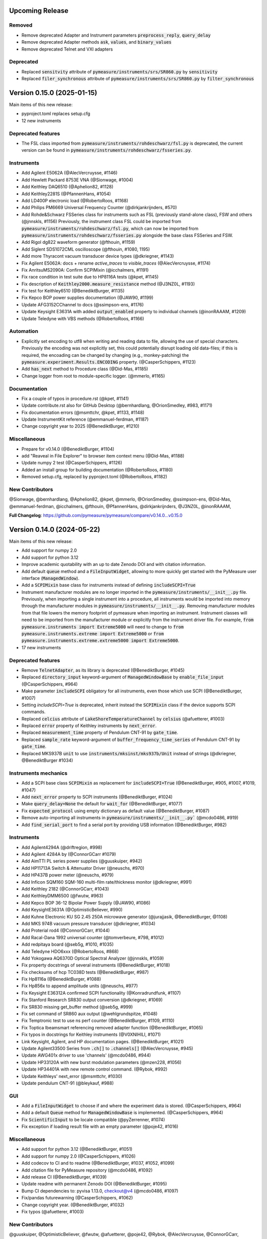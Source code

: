 Upcoming Release
================

Removed
-------
- Remove deprecated Adapter and Instrument parameters :code:`preprocess_reply`, :code:`query_delay`
- Remove deprecated Adapter methods :code:`ask`, :code:`values`, and :code:`binary_values`
- Remove deprecated Telnet and VXI adapters

Deprecated
----------
- Replaced :code:`sensitvity` attribute of :code:`pymeasure/instruments/srs/SR860.py` by :code:`sensitivity`
- Replaced :code:`filer_synchronous` attribute of :code:`pymeasure/instruments/srs/SR860.py` by :code:`filter_synchronous`

Version 0.15.0 (2025-01-15)
===========================
Main items of this new release:

- pyproject.toml replaces setup.cfg
- 12 new instruments

Deprecated features
-------------------
- The FSL class imported from :code:`pymeasure/instruments/rohdeschwarz/fsl.py` is deprecated, the current version can be found in :code:`pymeasure/instruments/rohdeschwarz/fsseries.py`.

Instruments
-----------
- Add Agilent E5062A (@AlecVercruysse, #1146)
- Add Hewlett Packard 8753E VNA (@Sionwage, #1004)
- Add Keithley DAQ6510 (@Aphelion82, #1128)
- Add Keithley2281S (@PfannenHans, #1054)
- Add LD400P electronic load (@RobertoRoos, #1168)
- Add Philips PM6669 Universal Frequency Counter (@dirkjankrijnders, #570)
- Add Rohde&Schwarz FSSeries class for instruments such as FSL (previously stand-alone class), FSW and others (@jnnskls, #1156)
  Previously, the instrument class FSL could be imported from :code:`pymeasure/instruments/rohdeschwarz/fsl.py`, which can now be imported from :code:`pymeasure/instruments/rohdeschwarz/fsseries.py` alongside the base class FSSeries and FSW.
- Add Rigol dg822 waveform generator (@fthouin, #1159)
- Add Siglent SDS1072CML oscilloscope (@fthouin, #1080, 1195)
- Add more Thyracont vacuum transducer device types (@dkriegner, #1143)

- Fix Agilent E5062A: docs + rename `active_traces` to `visible_traces` (@AlecVercruysse, #1174)
- Fix AnritsuMS2090A: Confirm SCPIMixin (@icchalmers, #1191)
- Fix race condition in test suite due to HP8116A tests (@kpet, #1145)
- Fix description of :code:`Keithley2000.measure_resistance` method (@J3NZ0L, #1193)
- Fix test for Keithley6510 (@BenediktBurger, #1135)
- Fix Kepco BOP power supplies documentation (@JAW90, #1199)
- Update AFG3152CChannel to docs (@ssimpson-ens, #1176)
- Update Keysight E3631A with added :code:`output_enabled` property to individual channels (@inonRAAAM, #1209)
- Update Teledyne with VBS methods (@RobertoRoos, #1166)

Automation
----------
- Explicitly set encoding to utf8 when writing and reading data to file, allowing the use of special characters.
  Previously the encoding was not explicitly set, this could potentially disrupt loading old data-files; if this is required, the encoading can be changed by changing (e.g., monkey-patching) the :code:`pymeasure.experiment.Results.ENCODING` property. (@CasperSchippers, #1123)
- Add :code:`has_next` method to Procedure class (@Did-Mas, #1185)
- Change logger from root to module-specific logger. (@mmerlo, #1165)

Documentation
-------------
- Fix a couple of typos in procedure.rst (@kpet, #1141)
- Update contribute.rst also for GitHub Desktop (@bernhardlang, @OrionSmedley, #983, #1171)
- Fix documentation errors (@msmttchr, @kpet, #1133, #1148)
- Update InstrumentKit reference (@emmanuel-ferdman, #1187)
- Change copyright year to 2025 (@BenediktBurger, #1210)

Miscellaneous
-------------
- Prepare for v0.14.0 (@BenediktBurger, #1104)
- add "Reaveal in File Explorer" to browser item context menu (@Did-Mas, #1188)
- Update numpy 2 test (@CasperSchippers, #1126)
- Added an install group for building documentation (@RobertoRoos, #1180)
- Removed setup.cfg, replaced by pyproject.toml (@RobertoRoos, #1182)

New Contributors
----------------
@Sionwage, @bernhardlang, @Aphelion82, @kpet, @mmerlo, @OrionSmedley, @ssimpson-ens, @Did-Mas, @emmanuel-ferdman, @icchalmers, @fthouin, @PfannenHans, @dirkjankrijnders, @J3NZ0L, @inonRAAAM, 

**Full Changelog**: https://github.com/pymeasure/pymeasure/compare/v0.14.0...v0.15.0


Version 0.14.0 (2024-05-22)
===========================
Main items of this new release:

- Add support for numpy 2.0
- Add support for python 3.12
- Improve academic quotability with an up to date Zenodo DOI and with citation information.
- Add default :code:`queue` method and a :code:`FileInputWidget`, allowing to more quickly get started with the PyMeasure user interface (:code:`ManagedWindow`).
- Add a :code:`SCPIMixin` base class for instruments instead of defining :code:`includeSCPI=True`
- Instrument manufacturer modules are no longer imported in the :code:`pymeasure/instruments/__init__.py` file.
  Previously, when importing a single instrument into a procedure, all instruments would be imported into memory through the manufacturer modules in :code:`pymeasure/instruments/__init__.py`.
  Removing manufacturer modules from that file lowers the memory footprint of pymeasure when importing an instrument.
  Instrument classes will need to be imported from the manufacturer module or explicitly from the instrument driver file.
  For example, :code:`from pymeasure.instruments import Extreme5000` will need to change to :code:`from pymeasure.instruments.extreme import Extreme5000` or :code:`from pymeasure.instruments.extreme.extreme5000 import Extreme5000`.
- 17 new instruments

Deprecated features
-------------------
- Remove :code:`TelnetAdapter`, as its library is deprecated (@BenediktBurger, #1045)
- Replaced :code:`directory_input` keyword-argument of :code:`ManagedWindowBase` by :code:`enable_file_input` (@CasperSchippers, #964)
- Make parameter :code:`includeSCPI` obligatory for all instruments, even those which use SCPI (@BenediktBurger, #1007)
- Setting `includeSCPI=True` is deprecated, inherit instead the :code:`SCPIMixin` class if the device supports SCPI commands.
- Replaced :code:`celcius` attribute of :code:`LakeShoreTemperatureChannel` by :code:`celsius` (@afuetterer, #1003)
- Replaced :code:`error` property of Keithley instruments by :code:`next_error`.
- Replaced :code:`measurement_time` property of Pendulum CNT-91 by :code:`gate_time`.
- Replaced :code:`sample_rate` keyword-argument of :code:`buffer_frequency_time_series` of Pendulum CNT-91 by :code:`gate_time`.
- Replaced MKS937B :code:`unit` to use :code:`instruments/mksinst/mks937b/Unit` instead of strings (@dkriegner, @BenediktBurger #1034)

Instruments mechanics
---------------------
- Add a SCPI base class :code:`SCPIMixin` as replacement for :code:`includeSCPI=True` (@BenediktBurger, #905, #1007, #1019, #1047)
- Add :code:`next_error` property to SCPI instruments (@BenediktBurger, #1024)
- Make :code:`query_delay=None` the default for :code:`wait_for` (@BenediktBurger, #1077)
- Fix :code:`expected_protocol` using empty dictionary as default value (@BenediktBurger, #1087)
- Remove auto-importing all instruments in :code:`pymeasure/instruments/__init__.py`` (@mcdo0486, #919)
- Add :code:`find_serial_port` to find a serial port by providing USB information (@BenediktBurger, #982)

Instruments
-----------
- Add Agilent4294A (@driftregion, #998)
- Add Agilent 4284A by (@ConnorGCarr #1079)
- Add AimTTI PL series power supplies (@guuskuiper, #942)
- Add HP11713A Switch & Attenuator Driver  (@neuschs, #970)
- Add HP437B power meter (@neuschs, #979)
- Add Inficon SQM160 SQM-160 multi-film rate/thickness monitor (@dkriegner, #991)
- Add Keithley 2182 (@ConnorGCarr, #1043)
- Add KeithleyDMM6500 (@fwutw, #963)
- Add Kepco BOP 36-12 Bipolar Power Supply (@JAW90, #1086)
- Add KeysightE3631A (@OptimisticBeliever, #990)
- Add Kuhne Electronic KU SG 2.45 250A microwave generator (@jurajjasik, @BenediktBurger, @1108)
- Add MKS 974B vacuum pressure transducer (@dkriegner, #1034)
- Add Proterial rod4 (@ConnorGCarr, #1044)
- Add Racal-Dana 1992 universal counter (@tomverbeure, #798, #1012)
- Add redpitaya board (@seb5g, #1010, #1035)
- Add Teledyne HDO6xxx (@RobertoRoos, #868)
- Add Yokogawa AQ6370D Optical Spectral Analyzer (@jnnskls, #1059)
- Fix property docstrings of several instruments (@BenediktBurger, #1018)
- Fix checksums of hcp TC038D tests (@BenediktBurger, #987)
- Fix Hp8116a (@BenediktBurger, #1088)
- Fix Hp856x to append amplitude units (@neuschs, #977)
- Fix Keysight E36312A confirmed SCPI functionality (@Konradrundfunk, #1107)
- Fix Stanford Research SR830 output conversion (@dkriegner, #1069)
- Fix SR830 missing get_buffer method (@seb5g, #999)
- Fix set command of SR860 aux output (@wehlgrundspitze, #1048)
- Fix Temptronic test to use ns perf counter (@BenediktBurger, #1109, #1110)
- Fix Toptica Ibeamsmart referencing removed adapter function (@BenediktBurger, #1065)
- Fix typos in docstrings for Keithley instruments (@V0XNIHILI, #1071)
- Link Keysight, Agilent, and HP documentation pages. (@BenediktBurger, #1021)
- Update Agilent33500 Series from :code:`.ch[]` to :code:`.channels[]` (@AlecVercruysse, #945)
- Update AWG401x driver to use 'channels' (@mcdo0486, #944)
- Update HP33120A with new burst modulation parameters (@mzen228, #1056)
- Update HP34401A with new remote control command. (@Rybok, #992)
- Update Keithleys' next_error (@msmttchr, #1030)
- Update pendulum CNT-91 (@bleykauf, #988)

GUI
---
- Add a :code:`FileInputWidget` to choose if and where the experiment data is stored. (@CasperSchippers, #964)
- Add a default :code:`Queue` method for :code:`ManagedWindowBase` is implemented. (@CasperSchippers, #964)
- Fix :code:`ScientificInput` to be locale compatible  (@pyZerrenner, #1074)
- Fix exception if loading result file with an empty parameter (@poje42, #1016)

Miscellaneous
-------------
- Add support for python 3.12 (@BenediktBurger, #1051)
- Add support for numpy 2.0 (@CasperSchippers, #1026)
- Add codecov to CI and to readme (@BenediktBurger, #1037, #1052, #1099)
- Add citation file for PyMeasure repository (@mcdo0486, #1092)
- Add release CI (@BenediktBurger, #1039)
- Update readme with permanent Zenodo DOI (@BenediktBurger, #1095)
- Bump CI dependencies to: pyvisa 1.13.0, checkout@v4 (@mcdo0486, #1097)
- Fix/pandas futurewarning (@CasperSchippers, #1062)
- Change copyright year. (@BenediktBurger, #1032)
- Fix typos (@afuetterer, #1003)

New Contributors
----------------
@guuskuiper, @OptimisticBeliever, @fwutw, @afuetterer, @poje42, @Rybok, @AlecVercruysse, @ConnorGCarr, @mzen228, @jnnskls, @V0XNIHILI, @pyZerrenner, @JAW90, @driftregion, @jurajjasik, @Konradrundfunk 

**Full Changelog**: https://github.com/pymeasure/pymeasure/compare/v0.13.1...v0.14.0


Version 0.13.1 (2023-10-05)
===========================
New release to fix ineffective python version restriction in the project metadata (only affected Python<=3.7 environments installing via pip).

Version 0.13.0 (2023-09-23)
===========================
Main items of this new release:

- Dropped support for Python 3.7, added support for Python 3.11.
- Adds a test generator, which observes the communication with an actual device and writes protocol tests accordingly.
- 2 new instrument drivers have been added.

Deprecated features
-------------------
- Attocube ANC300: The :code:`stepu` and :code:`stepd` properties are deprecated, use the new :code:`move_raw` method instead. (@dkriegner, #938)

Instruments
-----------
- Adds a test generator (@bmoneke, #882)
- Adds Thyracont Smartline v2 vacuum sensor transmitter (@bmoneke, #940)
- Adds Thyracont Smartline v1 vacuum gauge (@dkriegner, #937)
- AddsTeledyne base classes with most of `LeCroyT3DSO1204` functionality (@RobertoRoos, #951)
- Fixes instrument documentation (@mcdo0486, #941, #903, @omahs, #960)
- Fixes Toptica Ibeamsmart's __init__ (@waveman68, #959)
- Fixes VISAAdapter flush_read_buffer() (@ileu, #968)
- Updates Keithley2306 and AFG3152C to Channels (@bilderbuchi, #953)

GUI
---
- Adds console mode (@msmttchr, #500)
- Fixes Dock widget (@msmttchr, #961)

Miscellaneous
-------------
- Change CI from conda to mamba (@bmoneke, #947)
- Add support for python 3.11 (@CasperSchippers, #896)

New Contributors
----------------
@waveman68, @omahs, @ileu

**Full Changelog**: https://github.com/pymeasure/pymeasure/compare/v0.12.0...v0.13.0


Version 0.12.0 (2023-07-05)
===========================
Main items of this new release:

- A :code:`Channel` base class has been added for easier implementation of instruments with channels.
- 19 new instrument drivers have been added.
- Added tests for some commonalities across all instruments.
- We continue to clean up our API in preparation for a future version 1.0. Deprecations and subsequent removals are listed below.

Deprecated features
-------------------
- HP 34401A: :code:`voltage_ac`, :code:`current_dc`, :code:`current_ac`, :code:`resistance`, :code:`resistance_4w` properties, use :code:`function_` and :code:`reading` properties instead.
- Toptica IBeamSmart: :code:`channel1_enabled`, use :code:`ch_1.enabled` property instead (equivalent for channel2). Also :code:`laser_enabled` is deprecated in favor of :code:`emission` (@bmoneke, #819).
- TelnetAdapter: use :code:`VISAAdapter` instead. VISA supports TCPIP connections. Use the resource_name :code:`TCPIP[board]::<hostname>::<port>::SOCKET` to connect to a server (@Max-Herbold, #835).
- Attocube ANC300: :code:`host` argument, pass a resource string or adapter as :code:`Adapter` passed to :code:`Instrument`. Now communicates through the :code:`VISAAdapter` rather than deprecated :code:`TelnetAdapter`. The initializer now accepts :code:`name` as its second keyword argument so all previous initialization positional arguments (`axisnames`, `passwd`, `query_delay`) should be switched to keyword arguments.
- The property creators :code:`control`, :code:`measurement`, and :code:`setting` do not accept arbitrary keyword arguments anymore. Use the :code:`v_kwargs` parameter for arguments you want to pass on to :code:`values` method, instead.
- The property creators :code:`control`, :code:`measurement`, and :code:`setting` do not accept `command_process` anymore. Use a dynamic property or a `Channel` instead, as appropriate (@bmoneke, #878).
- See also the next section.

New adapter and instrument mechanics
------------------------------------
- All instrument constructors are required to accept a :code:`name` argument.
- Changed: :code:`read_bytes` of all Adapters by default does not stop reading on a termination character, unless the new argument :code:`break_on_termchar` is set to `True`.
- Channel class added. :code:`Instrument.channels` and :code:`Instrument.ch_X` (:code:`X` is any channel name) are reserved attributes for channel mechanics.
- The parameters :code:`check_get_errors` and :code:`check_set_errors` enable calling methods of the same name. This enables more systematically dealing with instruments that acknowledge every "set" command.

- Adds Channel feature to instruments (@bmoneke, mcdo0486, #718, #761, #852, #931)
- Adds :code:`maxsplit` parameter to :code:`values` method (@bmoneke, #793)
- Adds (deprecated) global preprocess reply for backward compatibility (@bmoneke, #876)
- Adds fallback version for discarding the read buffer to VISAAdapter (@dkriegner, #836)
- Adds :code:`flush_read_buffer` to SerialAdapter (@RobertoRoos, #865)
- Adds :code:`gpib_read_timeout` to PrologixAdapter (@neuschs, #927)
- Adds command line option to pass resource address for instrument tests (@bleykauf, #789)
- Adds "find all instruments" and channels for testing (@bmoneke, #909, @mcdo0486, #911, #912)
- Adds test that an instrument hands kwargs to the adapter (@bmoneke, #814)
- Adds property docstring check (@bmoneke, #895)
- Improves property factories' docstrings (@bmoneke, #843)
- Improves property factories: do not allow undefined kwargs (@bmoneke, #856)
- Improves property factories: check_set/get_errors argument to call methods of the same name (@bmoneke, #883)
- Improves :code:`read_bytes` of Adapter (@bmoneke, #839)
- Improves the ProtocolAdapter with a mock connection (@bmoneke, #782), and enable it to have empty messages in the protocol (@bmoneke, #818)
- Improves Prologix adapter documentation (@bmoneke, #813) and configurable settings (@bmoneke, #845)
- Improves behavior of :code:`read_bytes(-1)` for :code:`SerialAdapter` (@RobertoRoos, #866)
- Improves all instruments with name kwarg (@bmoneke, #877)
- Improves VisaAdapter: close manager only when using pyvisa-sim (@dkriegner, #900)
- Harmonises instrument name definition pattern, consistently name the instrument connection argument "adapter" (@bmoneke, #659)
- Fixes ProtocolAdapter has list in signature (@bmoneke, #901)
- Fixes VISAAdapter's :code:`read_bytes` (@bmoneke, #867)
- Fixes query_delay usage in VISAAdapter (@bmoneke, #765)
- Fixes VisaAdapter: close resource manager only when using pyvisa-sim (@dkriegner, #900)

Instruments
-----------
- New Advantest R624X DC Voltage/Current Sources/Monitors (@wichers, #802)
- New AJA International DC sputtering power supply (@dkriegner, #778)
- New Anritus MS2090A (@aruznieto, #787)
- New Anritsu MS4644B (@CasperSchippers, #827)
- New DSP 7225 and new DSPBase instrument (@mcdo0486, #902)
- New HP 8560A / 8561B Spectrum Analyzer (@neuschs, #888)
- New IPG Photonics YAR Amplifier series (@bmoneke, #851)
- New Keysight E36312A power supply (@scandey, #785)
- New Keithley 2200 power supply (@ashokbruno, #806)
- New Lake Shore 211 Temperature Monitor (@mcdo0486, #889)
- New Lake Shore 224 and improves Lakeshore instruments (@samcondon4, #870)
- New MKS Instruments 937B vacuum gauge controller (@dkriegner, @bilderbuchi, #637, #772, #936)
- New Novanta FPU60 laser power supply unit (@bmoneke, #885)
- New TDK Lambda Genesys 80-65 DC and 40-38 DC power supplies (@mcdo0486, 906)
- New Teledyne T3AFG waveform generator instrument (@scandey, #791)
- New Teledyne (LeCroy) T3DSO1204 Oscilloscope (@LastStartDust, #697, @bilderbuchi, #770)
- New T&C Power Conversion RF power supply (@dkriegner, #800)
- New Velleman K8090 relay device (@RobertoRoos, #859)
- Improves Agilent 33500 with the new channel feature (@JCarl-OS, #763, #773)
- Improves HP 3478A with calibration data related functions (@tomverbeure, #777)
- Improves HP 34401A (@CodingMarco, #810)
- Improves the Oxford instruments with the new channel feature (@bmoneke, #844)
- Improves Siglent SPDxxxxX with the new channel feature (@AidenDawn 758)
- Improves Teledyne T3DSO1204 device tests (@LastStarDust, #841)
- Fixes Ametek DSP 7270 lockin amplifier issues (@seb5g, #897)
- Fixes DSP 7265 erroneously using preprocess_reply (@mcdo0486, #873)
- Fixes print statement in DSPBase.sensitivity (@mcdo0486, #915)
- Fixes Fluke bath commands (@bmoneke, #874)
- Fixes a frequency limitation in HP 8657B (@LongnoseRob, #769)
- Fixes Keithley 2600 channel calling parent's shutdown (@mcdo0486, #795)

Automation
----------
- Adds tolerance for opening result files with missing parameters (@msmttchr, #780)
- Validate DATA_COLUMNS entries earlier, avoid exceptions in a running procedure (@mcdo0486, #796, #934)

GUI
---
- Adds docking windows (@mcdo0486, #722, #762)
- Adds save plot settings in addition to dock layout (@mcdo0486, #850)
- Adds log widget colouring and format option (@CasperSchippers, #890)
- Adds table widget (@msmttchr, #771)
- New sequencer architecture: decouples it from the graphical tree, adapts it for further expansions (@msmttchr, #518)
- Moves coordinates label to the pyqtgraph PlotItem (@CasperSchippers, #822)
- Fixes crashing ImageWidget at new measurement (@CasperSchippers, #790)
- Fixes checkboxes not working for groups in inputs-widget (@CasperSchippers, #794)

Miscellaneous
-------------
- Adds a collection of solutions for instrument implementation challenges (@bmoneke, #853, #861)
- Updates Tutorials/Making_a_measurement/ example_codes (@sansanda, #749)

New Contributors
----------------
@JCarl-OS, @aruznieto, @scandey, @tomverbeure, @wichers, @Max-Herbold, @RobertoRoos

**Full Changelog**: https://github.com/pymeasure/pymeasure/compare/v0.11.1...v0.12.0

Version 0.11.1 (2022-12-31)
===========================
Adapter and instrument mechanics
--------------------------------
- Fix broken `PrologixAdapter.gpib`. Due to a bug in `VISAAdapter`, you could not get a second adapter with that connection (#765).

**Full Changelog**: https://github.com/pymeasure/pymeasure/compare/v0.11.0...v0.11.1

Dependency updates
------------------
- Required version of `PyQtGraph <https://www.pyqtgraph.org/>`__ is increased from :code:`pyqtgraph >= 0.9.10` to :code:`pyqtgraph >= 0.12` to support new PyMeasure display widgets.

GUI
---
- Added `ManagedDockWindow <https://pymeasure.readthedocs.io/en/latest/tutorial/graphical.html#using-the-manageddockwindow>`__ to allow multiple dockable plots (@mcdo0486, @CasperSchippers, #722)
- Move coordinates label to the pyqtgraph PlotItem (@CasperSchippers, #822)
- New sequencer architecture (@msmttchr, @CasperSchippers, @mcdo0486, #518)
- Added "Save Dock Layout" functionality to DockWidget context menu. (@mcdo0486, #762)

Version 0.11.0 (2022-11-19)
===========================
Main items of this new release:

- 11 new instrument drivers have been added
- A method for testing instrument communication **without** hardware present has been added, see `the documentation <https://pymeasure.readthedocs.io/en/latest/dev/adding_instruments.html#protocol-tests>`__.
- The separation between :code:`Instrument` and :code:`Adapter` has been improved to make future modifications easier. Adapters now focus on the hardware communication, and the communication *protocol* should be defined in the Instruments. Details in a section below.
- The GUI is now compatible with Qt6.
- We have started to clean up our API in preparation for a future version 1.0. There will be deprecations and subsequent removals, which will be prominently listed in the changelog.

Deprecated features
-------------------
In preparation for a stable 1.0 release and a more consistent API, we have now started formally deprecating some features.
You should get warnings if those features are used.

- Adapter methods :code:`ask`, :code:`values`, :code:`binary_values`, use :code:`Instrument` methods of the same name instead.
- Adapter parameter :code:`preprocess_reply`, override :code:`Instrument.read` instead.
- :code:`Adapter.query_delay` in favor of :code:`Instrument.wait_for()`.
- Keithley 2260B: :code:`enabled` property, use :code:`output_enabled` instead.

New adapter and instrument mechanics
------------------------------------
- Nothing should have changed for users, this section is mainly interesting for instrument implementors.
- Documentation in 'Advanced communication protocols' in 'Adding instruments'.
- Adapter logs written and read messages.
- Particular adapters (`VISAAdapter` etc.) implement the actual communication.
- :code:`Instrument.control` getter calls :code:`Instrument.values`.
- :code:`Instrument.values` calls :code:`Instrument.ask`, which calls :code:`Instrument.write`, :code:`wait_for`, and :code:`read`.
- All protocol quirks of an instrument should be implemented overriding :code:`Instrument.write` and :code:`read`.
- :code:`Instrument.wait_until_read` implements waiting between writing and reading.
- reading/writing binary values is in the :code:`Adapter` class itself.
- :code:`PrologixAdapter` is now based on :code:`VISAAdapter`.
- :code:`SerialAdapter` improved to be more similar to :code:`VISAAdapter`: :code:`read`/:code:`write` use strings, :code:`read/write_bytes` bytes. - Support for termination characters added.

Instruments
-----------
- New Active Technologies AWG-401x (@garzetti, #649)
- New Eurotest hpp_120_256_ieee (@sansanda, #701)
- New HC Photonics crystal ovens TC038, TC038D (@bmoneke, #621, #706)
- New HP 6632A/6633A/6634A power supplies (@LongnoseRob, #651)
- New HP 8657B RF signal generator (@LongnoseRob, #732)
- New Rohde&Schwarz HMP4040 power supply. (@bleykauf, #582)
- New Siglent SPDxxxxX series Power Supplies (@AidenDawn, #719)
- New Temptronic Thermostream devices (@mroeleke, #368)
- New TEXIO PSW-360L30 Power Supply (@LastStarDust, #698)
- New Thermostream ECO-560 (@AidenDawn, #679)
- New Thermotron 3800 Oven (@jcarbelbide, #606)
- Harmonize instruments' adapter argument (@bmoneke, #674)
- Harmonize usage of :code:`shutdown` method (@LongnoseRob, #739)
- Rework Adapter structure (@bmoneke, #660)
- Add Protocol tests without hardware present (@bilderbuchi, #634, @bmoneke, #628, #635)
- Add Instruments and adapter protocol tests for adapter rework (@bmoneke, #665)
- Add SR830 sync filter and reference source trigger (@AsafYagoda, #630)
- Add Keithley6221 phase marker phase and line (@AsafYagoda, #629)
- Add missing docstrings to Keithley 2306 battery simulator (@AidenDawn, #720)
- Fix hcp instruments documentation (@bmoneke, #671)
- Fix HPLegacyInstrument initializer API (@bilderbuchi, #684)
- Fix Fwbell 5080 implementation (@mcdo0486, #714)
- Fix broken documentation example. (@bmoneke, #738)
- Fix typo in Keithley 2600 driver (@mcdo0486, #615)
- Remove dynamic use of docstring from ATS545 and make more generic (@AidenDawn, #685)

Automation
----------
- Add storing unitful experiment results (@bmoneke, #642)
- Add storing conditions in file (@CasperSchippers, #503)

GUI
---
- Add compatibility with Qt 6 (@CasperSchippers, #688)
- Add spinbox functionality for IntegerParameter and FloatParameter (@jarvas24, #656)
- Add "delete data file" button to the browser_item_menu (@jarvas24, #654)
- Split windows.py into a folder with separate modules (@mcdo0486, #593)
- Remove dependency on matplotlib (@msmttchr, #622)
- Remove deprecated access to QtWidgets through QtGui (@maederan201, #695)

Miscellaneous
-------------
- Update and extend documentation (@bilderbuchi, #712, @bmoneke, #655)
- Add PEP517 compatibility & dynamically obtaining a version number (@bilderbuchi, #613)
- Add an example and documentation regarding using a foreign instrument (@bmoneke, #647)
- Add black configuration (@bleykauf, #683)
- Remove VISAAdapter.has_supported_version() as it is not needed anymore.

New Contributors
----------------
@jcarbelbide, @mroeleke, @bmoneke, @garzetti, @AsafYagoda, @AidenDawn, @LastStarDust, @sansanda

**Full Changelog**: https://github.com/pymeasure/pymeasure/compare/v0.10.0...v0.11.0

Version 0.10.0 (2022-04-09)
===========================
Main items of this new release:

- 23 new instrument drivers have been added
- New dynamic Instrument properties can change their parameters at runtime
- Communication settings can now be flexibly defined per protocol
- Python 3.10 support was added and Python 3.6 support was removed.
- Many additions, improvements and have been merged

Instruments
-----------
- New Agilent B1500 Data Formats and Documentation (@moritzj29)
- New Anaheim Automation stepper motor controllers (@samcondon4)
- New Andeen Hagerling capacitance bridges (@dkriegner)
- New Anritsu MS9740A Optical Spectrum Analyzer (@md12g12)
- New BK Precision 9130B Instrument (@dennisfeng2)
- New Edwards nXDS (10i) Vacuum Pump (@hududed)
- New Fluke 7341 temperature bath instrument (@msmttchr)
- New Heidenhain ND287 Position Display Unit Driver (@samcondon4)
- New HP 3478A (@LongnoseRob)
- New HP 8116A 50 MHz Pulse/Function Generator (@CodingMarco)
- New Keithley 2260B DC Power Supply (@bklebel)
- New Keithley 2306 Dual Channel Battery/Charger Simulator (@mfikes)
- New Keithley 2600 SourceMeter series (@Daivesd)
- New Keysight N7776C Swept Laser Source (@maederan201)
- New Lakeshore 421 (@CasperSchippers)
- New Oxford IPS120-10 (@CasperSchippers)
- New Pendulum CNT-91 frequency counter (@bleykauf)
- New Rohde&Schwarz - SFM TV test transmitter (@LongnoseRob)
- New Rohde&Schwarz FSL spectrum analyzer (@bleykauf)
- New SR570 current amplifier driver (@pyMatJ)
- New Stanford Research Systems SR510 instrument driver (@samcondon4)
- New Toptica Smart Laser diode (@dkriegner)
- New Yokogawa GS200 Instrument (@dennisfeng2)
- Add output low grounded property to Keithley 6221 (@CasperSchippers)
- Add shutdown function for Keithley 2260B (@bklebel)
- Add phase control for Agilent 33500 (@corna)
- Add assigning "ONCE" to auto_zero to Keithley 2400 (@mfikes)
- Add line frequency controls to Keithley 2400 (@mfikes)
- Add LIA and ERR status byte read properties to the SRS Sr830 driver (@samcondon4)
- Add all commands to Oxford Intelligent Temperature Controller 503 (@CasperSchippers)
- Fix DSP 7265 lockin amplifier (@CasperSchippers)
- Fix bug in Keithley 6517B Electrometer (@CasperSchippers)
- Fix Keithley2000 deprecated call to visa.config (@bklebel)
- Fix bug in the Keithley 2700 (@CasperSchippers)
- Fix setting of sensor flags for Thorlabs PM100D (@bleykauf)
- Fix SCPI used for Keithley 2400 voltage NPLC (@mfikes)
- Fix missing return statements in Tektronix AFG3152C (@bleykauf)
- Fix DPSeriesMotorController bug (@samcondon4)
- Fix Keithley2600 error when retrieving error code (@bicarlsen)
- Fix Attocube ANC300 with new SCPI Instrument properties (@dkriegner)
- Fix bug in wait_for_trigger of Agilent33220A (neal-kepler)

GUI
---
- Add time-estimator widget (@CasperSchippers)
- Add management of progress bar (@msmttchr)
- Remove broken errorbar feature (@CasperSchippers)
- Change of pen width for pyqtgraph (@maederan201)
- Make linewidth changeable (@CasperSchippers)
- Generalise warning in plotter section (@CasperSchippers)
- Implement visibility groups in InputsWidgets (@CasperSchippers)
- Modify navigation of ManagedWindow directory widget (@jarvas24)
- Improve Placeholder logic (@CasperSchippers)
- Breakout widgets into separate modules (@mcdo0486)
- Fix setSizePolicy bug with PySide2 (@msmttchr)
- Fix managed window (@msmttchr)
- Fix ListParameter for numbers (@moritzj29)
- Fix incorrect columns on showing data (@CasperSchippers)
- Fix procedure property issue (@msmttchr)
- Fix pyside2 (@msmttchr)

Miscellaneous
-------------
- Improve SCPI property support (@msmttchr)
- Remove broken safeKeyword management (@msmttchr)
- Add dynamic property support (@msmttchr)
- Add flexible API for defining connection configuration (@bilderbuchi)
- Add write_binary_values() to SerialAdapter (@msmttchr)
- Change an outdated pyvisa ask() to query() (@LongnoseRob)
- Fix ZMQ bug (@bilderbuchi)

- Documentation for passing tuples to control property (@bklebel)
- Documentation bugfix (@CasperSchippers)
- Fixed broken links in documentation. (@samcondon4)
- Updated widget documentation (@mcdo0486)
- Fix typo SCIP->SCPI (@mfikes)

- Remove Python 3.6, add Python 3.10 testing (@bilderbuchi)
- Modernise the code base to use Python 3.7 features (@bilderbuchi)
- Added image data generation to Mock Instrument class (@samcondon4)
- Add autodoc warnings to the problem matcher (@bilderbuchi)
- Update CI & annotations (@bilderbuchi)
- Test workers (@mcdo0486)
- Change copyright date to 2022 (@LongnoseRob)
- Removed unused code (@msmttchr)

New Contributors
----------------
@LongnoseRob, @neal, @hududed, @corna, @Daivesd, @samcondon4, @maederan201, @bleykauf, @mfikes, @bicarlsen, @md12g12, @CodingMarco, @jarvas24, @mcdo0486!

**Full Changelog**: https://github.com/pymeasure/pymeasure/compare/v0.9...v0.10.0

Version 0.9 -- released 2/7/21
==============================
- PyMeasure is now officially at github.com/pymeasure/pymeasure
- Python 3.9 is now supported, Python 3.5 removed due to EOL
- Move to GitHub Actions from TravisCI and Appveyor for CI (@bilderbuchi)
- New additions to Oxford Instruments ITC 503 (@CasperSchippers)
- New Agilent 34450A and Keysight DSOX1102G instruments (@theMashUp, @jlarochelle)
- Improvements to NI VirtualBench (@moritzj29)
- New Agilent B1500 instrument (@moritzj29)
- New Keithley 6517B instrument (@wehlgrundspitze)
- Major improvements to PyVISA compatbility (@bilderbuchi, @msmttchr, @CasperSchippers, @cjermain)
- New Anapico APSIN12G instrument (@StePhanino)
- Improvements to Thorelabs Pro 8000 and SR830 (@Mike-HubGit)
- New SR860 instrument (@StevenSiegl, @bklebel)
- Fix to escape sequences (@tirkarthi)
- New directory input for ManagedWindow (@paulgoulain)
- New TelnetAdapter and Attocube ANC300 Piezo controller (@dkriegner)
- New Agilent 34450A (@theMashUp)
- New Razorbill RP100 strain cell controller (@pheowl)
- Fixes to precision and default value of ScientificInput and FloatParameter (@moritzj29)
- Fixes for Keithly 2400 and 2450 controls (@pyMatJ)
- Improvments to Inputs and open_file_externally (@msmttchr)
- Fixes to Agilent 8722ES (@alexmcnabb)
- Fixes to QThread cleanup (@neal-kepler, @msmttchr)
- Fixes to Keyboard interrupt, and parameters (@CasperSchippers)

Version 0.8 -- released 3/29/19
===============================
- Python 3.8 is now supported
- New Measurement Sequencer allows for running over a large parameter space (@CasperSchippers)
- New image plotting feature for live image measurements (@jmittelstaedt)
- Improvements to VISA adapter (@moritzj29)
- Added Tektronix AFG 3000, Keithley 2750 (@StePhanino, @dennisfeng2)
- Documentation improvements (@mivade)
- Fix to ScientificInput for float strings (@moritzj29)
- New validator: strict_discrete_range (@moritzj29)
- Improvements to Recorder thread joining
- Migrating the ReadtheDocs configuration to version 2
- National Instruments Virtual Bench initial support (@moritzj29)

Version 0.7 -- released 8/4/19
==============================
- Dropped support for Python 3.4, adding support for Python 3.7
- Significant improvements to CI, dependencies, and conda environment (@bilderbuchi, @cjermain)
- Fix for PyQT issue in ResultsDialog (@CasperSchippers)
- Fix for wire validator in Keithley 2400 (@Fattotora)
- Addition of source_enabled control for Keithley 2400 (@dennisfeng2)
- Time constant fix and input controls for SR830 (@dennisfeng2)
- Added Keithley 2450 and Agilent 33521A (@hlgirard, @Endever42)
- Proper escaping support in CSV headers (@feph)
- Minor updates (@dvase)

Version 0.6.1 -- released 4/21/19
=================================
- Added Elektronica SM70-45D, Agilent 33220A, and Keysight N5767A instruments
  (@CasperSchippers, @sumatrae)
- Fixes for Prologix adapter and Keithley 2400 (@hlgirard, @ronan-sensome)
- Improved support for SRS SR830 (@CasperSchippers)

Version 0.6 -- released 1/14/19
===============================
- New VXI11 Adapter for ethernet instruments (@chweiser)
- PyQt updates to 5.6.0
- Added SRS SG380, Ametek 7270, Agilent 4156, HP 34401A, Advantest R3767CG, and
  Oxford ITC503 instrustruments (@sylkar, @jmittelstaedt, @vik-s, @troylf, @CasperSchippers)
- Updates to Keithley 2000, Agilent 8257D, ESP 300, and Keithley 2400 instruments
  (@watersjason, @jmittelstaedt, @nup002)
- Various minor bug fixes (@thosou)

Version 0.5.1 -- released 4/14/18
=================================
- Minor versions of PyVISA are now properly handled
- Documentation improvements (@Laogeodritt and @ederag)
- Instruments now have :code:`set_process` capability (@bilderbuchi)
- Plotter now uses threads (@dvspirito)
- Display inputs and PlotItem improvements (@Laogeodritt)

Version 0.5 -- released 10/18/17
================================
- Threads are used by default, eliminating multiprocessing issues with spawn
- Enhanced unit tests for threading
- Sphinx Doctests are added to the documentation (@bilderbuchi)
- Improvements to documentation (@JuMaD)

Version 0.4.6 -- released 8/12/17
=================================
- Reverted multiprocessing start method keyword arguments to fix Unix spawn issues (@ndr37)
- Fixes to regressions in Results writing (@feinsteinben)
- Fixes to TCP support using cloudpickle (@feinsteinben)
- Restructing of unit test framework

Version 0.4.5 -- released 7/4/17
================================
- Recorder and Scribe now leverage QueueListener (@feinsteinben)
- PrologixAdapter and SerialAdapter now handle Serial objects as adapters (@feinsteinben)
- Optional TCP support now uses cloudpickle for serialization (@feinsteinben)
- Significant PEP8 review and bug fixes (@feinsteinben)
- Includes docs in the code distribution (@ghisvail)
- Continuous integration support for Python 3.6 (@feinsteinben)

Version 0.4.4 -- released 6/4/17
================================
- Fix pip install for non-wheel builds
- Update to Agilent E4980 (@dvspirito)
- Minor fixes for docs, tests, and formatting (@ghisvail, @feinsteinben)

Version 0.4.3 -- released 3/30/17
=================================
- Added Agilent E4980, AMI 430, Agilent 34410A, Thorlabs PM100, and
  Anritsu MS9710C instruments (@TvBMcMaster, @dvspirito, and @mhdg)
- Updates to PyVISA support (@minhhaiphys)
- Initial work on resource manager (@dvspirito)
- Fixes for Prologix adapter that allow read-write delays (@TvBMcMaster)
- Fixes for conda environment on continuous integration

Version 0.4.2 -- released 8/23/16
=================================
- New instructions for installing with Anaconda and conda-forge package (thanks @melund!)
- Bug-fixes to the Keithley 2000, SR830, and Agilent E4408B
- Re-introduced the Newport ESP300 motion controller
- Major update to the Keithely 2400, 2000 and Yokogawa 7651 to achieve a common interface
- New command-string processing hooks for Instrument property functions
- Updated LakeShore 331 temperature controller with new features
- Updates to the Agilent 8257D signal generator for better feature exposure

Version 0.4.1 -- released 7/31/16
=================================
- Critical fix in setup.py for importing instruments (also added to documentation)

Version 0.4 -- released 7/29/16
===============================
- Replaced Instrument add_measurement and add_control with measurement and control functions
- Added validators to allow Instrument.control to match restricted ranges
- Added mapping to Instrument.control to allow more flexible inputs
- Conda is now used to set up the Python environment
- macOS testing in continuous integration
- Major updates to the documentation

Version 0.3 -- released 4/8/16
==============================
- Added IPython (Jupyter) notebook support with significant features
- Updated set of example scripts and notebooks
- New PyMeasure logo released
- Removed support for Python <3.4
- Changed multiprocessing to use spawn for compatibility
- Significant work on the documentation
- Added initial tests for non-instrument code
- Continuous integration setup for Linux and Windows

Version 0.2 -- released 12/16/15
================================
- Python 3 compatibility, removed support for Python 2
- Considerable renaming for better PEP8 compliance
- Added MIT License
- Major restructuring of the package to break it into smaller modules
- Major rewrite of display functionality, introducing new Qt objects for easy extensions
- Major rewrite of procedure execution, now using a Worker process which takes advantage of multi-core CPUs
- Addition of a number of examples
- New methods for listening to Procedures, introducing ZMQ for TCP connectivity
- Updates to Keithley2400 and VISAAdapter

Version 0.1.6 -- released 4/19/15
=================================
- Renamed the package to PyMeasure from Automate to be more descriptive about its purpose
- Addition of VectorParameter to allow vectors to be input for Procedures
- Minor fixes for the Results and Danfysik8500

Version 0.1.5 -- release 10/22/14
=================================
- New Manager class for handling Procedures in a queue fashion
- New Browser that works in tandem with the Manager to display the queue
- Bug fixes for Results loading

Version 0.1.4 -- released 8/2/14
================================
- Integrated Results class into display and file writing
- Bug fixes for Listener classes
- Bug fixes for SR830

Version 0.1.3 -- released 7/20/14
=================================
- Replaced logging system with Python logging package
- Added data management (Results) and bug fixes for Procedures and Parameters
- Added pandas v0.14 to requirements for data management
- Added data listeners, Qt4 and PyQtGraph helpers

Version 0.1.2 -- released 7/18/14
=================================
- Bug fixes to LakeShore 425
- Added new Procedure and Parameter classes for generic experiments
- Added version number in package

Version 0.1.1 -- released 7/16/14
=================================
- Bug fixes to PrologixAdapter, VISAAdapter, Agilent 8722ES, Agilent 8257D, Stanford SR830, Danfysik8500
- Added Tektronix TDS 2000 with basic functionality
- Fixed Danfysik communication to handle errors properly

Version 0.1.0 -- released 7/15/14
=================================
- Initial release
